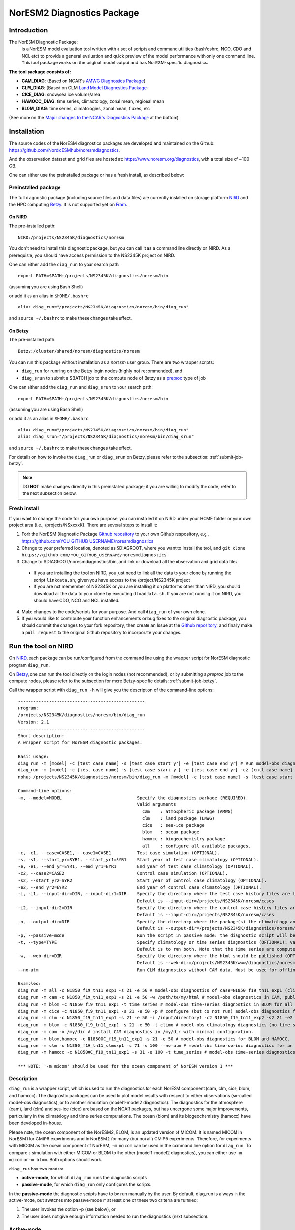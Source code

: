 .. _diag_run:

****************************
NorESM2 Diagnostics Package
****************************

Introduction
============

The NorESM Diagnostic Package:
  is a NorESM model evaluation tool written with a set of scripts and command utilities (bash/cshrc, NCO, CDO and NCL etc) to provide a general evaluation and quick preview of the model performance with only one command line. This tool package works on the original model output and has NorESM-specific diagnostics.

**The tool package consists of:**

* **CAM_DIAG**: (Based on NCAR's `AMWG Diagnostics Package <http://www.cesm.ucar.edu/working_groups/Atmosphere/amwg-diagnostics-package/>`_)
* **CLM_DIAG**: (Based on CLM `Land Model Diagnostics Package <http://www.cesm.ucar.edu/models/cesm1.2/clm/clm_diagpackage.html>`_)
* **CICE_DIAG**: snow/sea ice volume/area
* **HAMOCC_DIAG**: time series, climaotology, zonal mean, regional mean
* **BLOM_DIAG**: time series, climatologies, zonal mean, fluxes, etc

(See more on the `Major changes to the NCAR's Diagnostics Package`_ at the bottom)

Installation
============

The source codes of the NorESM diagnostics packages are developed and maintained on the Github:
https://github.com/NordicESMhub/noresmdiagnostics.

And the observation dataset and grid files are hosted at:
https://www.noresm.org/diagnostics, with a total size of ~100 GB.

One can either use the preinstalled package or has a fresh install, as described below:

Preinstalled package
----------------------------

The full diagnostic package (including source files and data files) are currently installed on storage platform NIRD_ and the HPC computing Betzy_. It is not supported yet on Fram_.

.. _NIRD: https://documentation.sigma2.no/files_storage/nird.html 
.. _Betzy: https://documentation.sigma2.no/hpc_machines/betzy.html
.. _Fram: https://documentation.sigma2.no/hpc_machines/fram.html

On NIRD
^^^^^^^
The pre-installed path::

  NIRD:/projects/NS2345K/diagnostics/noresm

You don't need to install this diagnostic package, but you can call it as a command line directly on NIRD. As a prerequiste, you should have access permission to the NS2345K project on NIRD.

One can either add the ``diag_run`` to your search path: ::

  export PATH=$PATH:/projects/NS2345K/diagnostics/noresm/bin
  
(assuming you are using Bash Shell)

or add it as an alias in ``$HOME/.bashrc``: :: 

  alias diag_run="/projects/NS2345K/diagnostics/noresm/bin/diag_run"

and ``source ~/.bashrc`` to make these changes take effect.

On Betzy
^^^^^^^^
The pre-installed path::

  Betzy:/cluster/shared/noresm/diagnostics/noresm

You can run this package without installation as a *noresm* user group. There are two wrapper scripts:

* ``diag_run`` for running on the Betzy login nodes (highly not recommended), and
* ``diag_srun`` to submit a SBATCH job to the compute node of Betzy as a `preproc <https://documentation.sigma2.no/jobs/job_types/betzy_job_types.html#preproc>`_ type of job.

One can either add the ``diag_run`` and ``diag_srun`` to your search path: ::

  export PATH=$PATH:/projects/NS2345K/diagnostics/noresm/bin
  
(assuming you are using Bash Shell)

or add it as an alias in ``$HOME/.bashrc``: :: 

  alias diag_run="/projects/NS2345K/diagnostics/noresm/bin/diag_run"
  alias diag_srun="/projects/NS2345K/diagnostics/noresm/bin/diag_srun"

and ``source ~/.bashrc`` to make these changes take effect.

For details on how to invoke the ``diag_run`` or ``diag_srun`` on Betzy, please refer to the subsection: :ref:`submit-job-betzy`.

.. note::
    DO **NOT** make changes direclty in this preinstalled package; if you are willing to modify the code, refer to the next subsection below.

Fresh install
---------------------------
If you want to change the code for your own purpose, you can installed it on NIRD under your HOME folder or your own project area (i.e., /projects/NSxxxxK). There are several steps to install it:


1. Fork the NorESM Diagnostic Package `Github repository <https://github.com/NordicESMhub/noresmdiagnostics>`_ to your own Github respository, e.g., https://github.com/YOU_GITHUB_USERNAME/noresmdiagnostics
2. Change to your preferred location, denoted as $DIAGROOT, where you want to install the tool, and ``git clone https://github.com/YOU_GITHUB_USERNAME/noresmdiagnostics``
3. Change to $DIAGROOT/noresmdiagnostics/bin, and link or download all the observation and grid data files.

  - If you are installing the tool on NIRD, you just need to link all the data to your clone by running the script ``linkdata.sh``, given you have access to the /project/NS2345K project
  - If you are not memember of NS2345K or you are installing it on platforms other than NIRD, you should download all the data to your clone by executing ``dloaddata.sh``. If you are not running it on NIRD, you should have CDO, NCO and NCL installed.
4. Make changes to the code/scripts for your purpose. And call ``diag_run`` of your own clone.
5. If you would like to contribute your function enhancements or bug fixes to the original diagnostic package, you should commit the changes to your fork repository, then create an Issue at the `Github repository <https://github.com/NordicESMhub/noresmdiagnostics>`_, and finally make a ``pull request``  to the original Github repository to incorporate your changes.

Run the tool on NIRD
============

On NIRD_, each package can be run/configured from the command line using the wrapper script for NorESM diagnostic program ``diag_run``.

On Betzy_, one can run the tool directly on the login nodes (not recommended), or by submitting a *preproc* job to the compute nodes, please refer to the subsection for more Betzy-specific details: :ref:`submit-job-betzy`.

Call the wrapper script with ``diag_run -h`` will give you the description of the command-line options: ::

  -------------------------------------------------
  Program:
  /projects/NS2345K/diagnostics/noresm/bin/diag_run
  Version: 2.1
  -------------------------------------------------
  Short description:
  A wrapper script for NorESM diagnostic packages.
  
  Basic usage:
  diag_run -m [model] -c [test case name] -s [test case start yr] -e [test case end yr] # Run model-obs diagnostics
  diag_run -m [model] -c [test case name] -s [test case start yr] -e [test case end yr] -c2 [cntl case name] -s2 [cntl case start yr] -e2 [cntl case end yr] # Run model1-model2 diagnostics
  nohup /projects/NS2345K/diagnostics/noresm/bin/diag_run -m [model] -c [test case name] -s [test case start yr] -e [test case end yr] &> out & # Run model-obs diagnostics in the background with nohup
  
  Command-line options:
  -m, --model=MODEL                             Specify the diagnostics package (REQUIRED).
                                                Valid arguments:
                                                  cam    : atmospheric package (AMWG)
                                                  clm    : land package (LMWG)
                                                  cice   : sea-ice package
                                                  blom   : ocean package
                                                  hamocc : biogeochemistry package
                                                  all    : configure all available packages.
  -c, -c1, --case=CASE1, --case1=CASE1          Test case simulation (OPTIONAL).
  -s, -s1, --start_yr=SYR1, --start_yr1=SYR1    Start year of test case climatology (OPTIONAL).
  -e, -e1, --end_yr=EYR1, --end_yr1=EYR1        End year of test case climatology (OPTIONAL).
  -c2, --case2=CASE2                            Control case simulation (OPTIONAL).
  -s2, --start_yr2=SYR2                         Start year of control case climatology (OPTIONAL).
  -e2, --end_yr2=EYR2                           End year of control case climatology (OPTIONAL).
  -i, -i1, --input-dir=DIR, --input-dir1=DIR    Specify the directory where the test case history files are located (OPTIONAL).
                                                Default is --input-dir=/projects/NS2345K/noresm/cases
  -i2, --input-dir2=DIR                         Specify the directory where the control case history files are located (OPTIONAL).
                                                Default is --input-dir=/projects/NS2345K/noresm/cases
  -o, --output-dir=DIR                          Specify the directory where the package(s) the climatology and time-series files should be stored (OPTIONAL).
                                                Default is --output-dir=/projects/NS2345K/diagnostics/noresm/out/$USER
  -p, --passive-mode                            Run the script in passive mode: the diagnostic script will be configured but not executed (OPTIONAL).
  -t, --type=TYPE                               Specify climatology or time series diagnostics (OPTIONAL): valid options are --type=climo and --type=time_series.
                                                Default is to run both. Note that the time series are computed over the entire simulation.
  -w, --web-dir=DIR                             Specify the directory where the html should be published (OPTIONAL).
                                                Default is --web-dir=/projects/NS2345K/www/diagnostics/noresm/$USER
  --no-atm                                      Run CLM diagnostics without CAM data. Must be used for offline CLM simulations.
  
  Examples:
  diag_run -m all -c N1850_f19_tn11_exp1 -s 21 -e 50 # model-obs diagnostics of case=N1850_f19_tn11_exp1 (climatology between yrs 21 and 50) for all model components.
  diag_run -m cam -c N1850_f19_tn11_exp1 -s 21 -e 50 -w /path/to/my/html # model-obs diagnostics in CAM, publish the html in /path/to/my/html.
  diag_run -m blom -c N1850_f19_tn11_exp1 -t time_series # model-obs time-series diagnostics in BLOM for all years represented in the model output directory (/projects/NS2345K/noresm/cases/N1850_f19_tn11_exp1/ocn/hist/).
  diag_run -m cice -c N1850_f19_tn11_exp1 -s 21 -e 50 -p # configure (but do not run) model-obs diagnostics for CICE.
  diag_run -m clm -c N1850_f19_tn11_exp1 -s 21 -e 50 -i /input/directory1 -c2 N1850_f19_tn11_exp2 -s2 21 -e2 50 -i2 /input/directory2 # model1-model2 diagnostics for CLM with user-specified history file directories
  diag_run -m blom -c N1850_f19_tn11_exp1 -s 21 -e 50 -t climo # model-obs climatology diagnostics (no time series) for BLOM:
  diag_run -m cam -o /my/dir # install CAM diagnostics in /my/dir with minimal configuration.
  diag_run -m blom,hamocc -c N1850OC_f19_tn11_exp1 -s 21 -e 50 # model-obs diagnostics for BLOM and HAMOCC.
  diag_run -m clm -c N1850_f19_tn11_clmexp1 -s 71 -e 100 --no-atm # model-obs time-series diagnostics for an offline (uncoupled) CLM simulation.
  diag_run -m hamocc -c N1850OC_f19_tn11_exp1 -s 31 -e 100 -t time_series # model-obs time-series diagnostics in HAMOCC between yrs 31 and 100.
  
  *** NOTE: '-m micom' should be used for the ocean component of NorESM version 1 ***

Description
------------

``diag_run`` is a wrapper script, which is used to run the diagnostics for each NorESM component
(cam, clm, cice, blom, and hamocc). The diagnostic packages can be used to plot model results
with respect to either observations (so-called model-obs diagnostics), or to another simulation
(model1-model2 diagnostics). The diagnostics for the atmosphere (cam), land (clm) and sea-ice
(cice) are based on the NCAR packages, but has undergone some major improvements, particularly
in the climatology and time-series computations. The ocean (blom) and its biogeochemistry
(hamocc) have been developed in-house.

Please note, the ocean component of the NorESM2, BLOM, is an updated version of MICOM. It is named MICOM in NorESM1 for CMIP5 experiments and in NorESM2 for many (but not all) CMIP6 experiments. Therefore, for experiments with MICOM as the ocean component of NorESM, ``-m micom`` can be used in the command line option for ``diag_run``. To compare a simulation with either MICOM or BLOM to the other (model1-model2 diagnostics), you can either use ``-m micom`` or ``-m blom``. Both options should work.  

``diag_run`` has two modes: 

-  **active-mode**, for which ``diag_run`` runs the diagnostic scripts 
-  **passive-mode**, for which ``diag_run`` only configures the scripts. 

In the **passive-mode** the diagnostic scripts have to be run manually by the user.
By default, diag_run is always in the active-mode, 
but switches into passive-mode if at least one of these two criteria are fulfilled:

1. The user invokes the option -p (see below), or
2. The user does not give enough information needed to run the diagnostics (next subsection).

Active-mode
-------------

If you want to use ``diag_run`` to run the full (climatology and time-series) diagnostics, the minimum
requirement is to specify the options of *model*, *case_name*, *start_yr* and *end_yr*
(-m, -c, -s and -e).

.. _`Example 1`:

Example 1: ::

  diag_run -m cam -c N1850_f19_tn14_191017 -s 21 -e 50
  
This command runs atmospheric model-obs diagnostics of the case N1850_f19_tn14_191017 using
a climatology between model years 21 and 50. It is assumed that the N1850_f19_tn14_191017
history files are located under */projects/NS2345K/noresm/cases*. By default, the resulting plots and html will be
stored in ::

  /projects/NS2345K/www/diagnostics/noresm/$USER/N1850_f19_tn14_191017/CAM_DIAG
  
, where $USER is your NIRD username. Or if you specify to store them under a common folder, i.e. with ``-w /projects/NS2345K/www/diagnostics/noresm/common``. It links to the following URL: ::

http://ns2345k.web.sigma2.no/diagnostics/noresm/common/N1850_f19_tn14_191017/CAM_DIAG/yrs21to50-obs.html.

The climatology and time-series files under ::

  /projects/NS2345K/diagnostics/noresm/out/$USER/CAM_DIAG
 
If you want to run *model1-model2* diagnostics, you also need to specify *case_name2*, *start_yr2* and
*end_yr2* (-c2, -s2, -e2) in addition.

.. _`Example 2`:

Example 2: ::

  diag_run -m cam -c N1850_f19_tn14_191017 -s 21 -e 50 \
  -c2 B1850MICOM_f09_tn14_01 -s2 21 -e2 50
  
would be the same as in Example 1 above, except for comparing *N1850_f19_tn14_191017* to
*B1850MICOM_f09_tn14_01* instead of observations.

In `Example 1`_ and `Example 2`_ the options ``-s`` and ``-e`` (as well as ``-s2``, ``-e2``) refer to the start and end years of the climatology.
The time-series are calculated from all the history files in the case directory (input_dir).
This is always the case unless the user invokes the option ``-t time_series``.
If this option is invoked, start_yr and end_yr refer to the beginning and end of the time series instead of the climatology,
hence:

.. _`Example 3`:

Example 3: ::

  diag_run -m blom -c N1850_f19_tn14_blom_20200608 -t time_series -s 1 -e 10

would produce blom time-series plots between years 1 and 20. Note that omitting *start_yr* and
*end_yr* when the option ``-t time_series`` is invoked computes the time-series over the entire
experiment (all history files in the case directory, input_dir): ::

   diag_run -m cam -c N1850_f19_tn14_191017 -t time_series
   
``diag_run`` uses some template scripts for each of the model components. When ``diag_run`` is executed,
these scripts are changed according to the user-specified settings and renamed with a time stamp.
For example, if you run the blom diagnostics, the run script template (``blom_diag_template.sh``)
will be renamed with a time-stamp as *blom_diag_YYMMDD_HHMMSS*.

``diag_run`` also creates a config and output file with the same time stamp
(*config_YYMMDD_HHMMSS* and *out_YYMMDD_HHMMSS*, respectively). The config file
stores information about changes in the diagnostics scripts invoked by the user, and the output file
contains the standard output and error (i.e. what is shown in your terminal during runtime).
When the diagnostics a component is finished the run scripts are copied to: ::

  output_dir/$USER/XXX_DIAG/config/case_name/run_scripts
  
and the config and output files to: ::

  output_dir/$USER/XXX_DIAG/config/case_name/logs
  
Hence, for `Example 1`_ above, the run scripts are saved in: ::

  /projects/NS2345K/diagnostics/noresm/out/$USER/CAM_DIAG/config/N1850_f19_tn14_191017/run_scripts
  
and the config and out files in: ::

  /projects/NS2345K/diagnostics/noresm/out/$USER/CAM_DIAG/config/N1850_f19_tn14_191017/logs

Passive-mode
-------------
Another important property of ``diag_run`` is that it will only run the diagnostics if sufficient
information has been provided by the user; otherwise it switches into passive-mode. ``diag_run`` will
then configure the diagnostics scripts as much as possible (based on the information provided by the
user), and also add information to the config file about which variables are still required to be
modified by the user in order to run the diagnostic script. This option is particularly useful if you
want to do some development work on the diagnostics scripts, or if you want to change any
variables in the diagnostics scripts that are not included as an option in ``diag_run``. Hence, if you run
the following command::

  diag_run -m clm


the following will appear on the screen::

  [nird@login0 ~]$ /projects/NS2345K/diagnostics/noresm/bin/diag_run -m clm
  -------------------------------------------------
  Program:
  /projects/NS2345K/diagnostics/noresm/bin/diag_run
  Version: 2.1
  -------------------------------------------------
  -CHANGING DIAGNOSTICS DIRECTORY to /projects/NS2345K/diagnostics/noresm/out/$USER/CLM_DIAG in lnd_template.csh
  -CHANGING ROOT DIRECTORY FOR CODE AND DATA to /projects/NS2345K/diagnostics/noresm/packages/CLM_DIAG in lnd_template.csh
  -CHANGING INPUT DIR 1 to /projects/NS2345K/noresm/cases in lnd_template.csh
  -CHANGING publish_html_root to /projects/NS2345K/www/diagnostics/noresm/$USER in lnd_template.csh
  -SETTING UP TIME-SERIES DIAGNOSTICS FOR ENTIRE EXPERIMENT
  CLM DIAGNOSTICS SUCCESSFULLY CONFIGURED in /projects/NS2345K/diagnostics/noresm/out/$USER/CLM_DIAG
  -------------------------------------------------
  lnd_template.csh IS NOT RUNNING: NOT ALL REQUIRED VARIABLES HAVE BEEN CONFIGURED (see /projects/NS2345K/diagnostics/noresm/out/$USER/CLM_DIAG/config.log).
  -------------------------------------------------
  -------------------------------------------------
  TOTAL diag_run RUNTIME: 0m1s
  -CLM diagnostics: 0m1s
  -------------------------------------------------
  DONE: Tue Dec 22 12:47:49 CET 2020

The (semi-configured) run script has then been copied to
/projects/NS2345K/diagnostics/noresm/out/<username>/CLM_DIAG/lnd_template.csh,
and all information about the configuration is contained in
/projects/NS2345K/diagnostics/noresm/out/<username>/CLM_DIAG/config.log

Options
-------
``diag_run`` options (flags) typically come in both short (single-letter) and long forms.
A complete description of all options is given below in alphabetical order of the short option letter.
When invoked without options, ``diag_run`` prints a table containing all options along with some examples
(see also below). ::

  -c case_name (-c1, --case, --case1)
  
Name of the test case experiment that you want to run diagnostics for. This option is required if you
want to use diag_run in active-mode. ::

  -c2 case_name2 (--case2)
 
Name of the control case experiment. This option is required if you want to run model1-model2
diagnostics in active-mode. ::

  -e end_year (-e1,--end_yr,--end_yr1)
  
If ``--type=time_series``, this option refers to the end year of time-series for case_name. Otherwise, it
refers to the end year of climatology. This option is optional if ``--type=time_series``, but required for
active-mode diagnostics if ``--type=climo`` or if type is not invoked. ::

  -e2 end_year (--end_yr2)
  
If ``--type=time_series``, this option refers to the end year of time-series for *case_name2*. Otherwise, it
refers to the end year of climatology. This option is optional if ``--type=time_series``, but required for
active-mode model1-model2 diagnostics if ``--type=climo`` or if type is not invoked. ::

  -i input_dir (-i1, --input-dir, --input-dir1)
  
Name of the root directory of the monthly history files for case_name. For example, if your blom
history files are located in */this/is/a/directory/case1/ocn/hist*, this option should be set to
*input_dir=/this/is/a/directory*. Default is *input_dir=/projects/NS2345K/noresm/cases* . ::

  -i2 input-dir2 (--input-dir2)
  
Name of the root directory of the monthly history files for case_name2. Also here, default is
*input_dir2=/projects/NS2345K/noresm/cases* . ::

  -m model (--model)

Name of the model you want to run the diagnostics for. Valid options are cam, clm, cice, blom,
hamocc and all. This is the only option that is required for both the active and passive mode. If you
invoke the "all" option, the cam, clm, cice, blom and hamocc diagnostics will be run
subsequently. It is also possible to combine different models as you wish within this option: for
example, if you only want to run cam and clm diagnostics, you can simply add the names of those
models and separate them with a comma (-m cam,clm). ::

  --no-atm
  
This option, which takes no argument, skips the usage of CAM history files in the CLM
diagnostics. This option is necessary for offline CLM simulations. ::

  -o output_dir (--output_dir)
  
Root directory where you want to store the output from the diagnostics (i.e. the climatology and
time-series files). For example, if you set *output_dir=/just/another/directory*, the climatology and
time-series files from the blom diagnostics will be stored in::

  /just/another/directory/BLOM_DIAG/. 
  
Default is::

  output_dir=/projects/NS2345K/diagnostics/noresm/out/$USER
  
where $USER is your user name on NIRD. ::

  -p, --passive-mode
  
This option, which takes no argument, forces diag_run into passive-mode. This means, even if you
have given sufficient information to run in active-mode, the diagnostic scripts will not be executed. ::

 -s start_year (-s1,--start_yr,--start_yr1)
 
If ``--type=time_series``, this option refers to the start year of time-series for case_name. Otherwise, it
refers to the start year of climatology. This option is optional if ``--type=time_series``, but required for
active-mode diagnostics if ``--type=climo`` or if type is not invoked. ::

  -s2 start_year2 (--start_yr2)
  
If ``--type=time_series``, this option refers to the start year of time-series for case_name2. Otherwise, it
refers to the start year of climatology. This option is optional if ``--type=time_series``, but required for
active-mode model1-model2 diagnostics if ``--type=climo`` or if type is not invoked. ::

  -t type (--type)
  
Specifies if you only run climatology or time-series diagnostics: valid options are ``--type=climo`` and
--type=time_series. Default is to run both. ::

  -w webdir (--web-dir)
  
Specifies the directory where the html should be stored. This directory should preferably be linked
to a web server so that one can look at the results with a web browser. Default is::

  --web-dir=/projects/NS2345K/www/diagnostics/noresm/
  

Examples
--------

Model-obs diagnostics of case=N1850_f19_tn11_exp1 (climatology between yrs 21 and 50) for all
model components: ::

  diag_run -m all -c N1850_f19_tn11_exp1 -s 21 -e 50
  
  
Model-obs diagnostics in CAM, publish the html in /path/to/my/html: ::

  diag_run -m cam -c N1850_f19_tn11_exp1 -s 21 -e 50 -w /path/to/my/html
  
  
Model-obs time-series diagnostics in BLOM for all years the model output directory
(/projects/NS2345K/noresm/cases/N1850_f19_tn14_blom_20200608/ocn/hist/): ::

  diag_run -m blom -c N1850_f19_tn14_blom_20200608 -t time_series
  
  
Configure (but do not run) model-obs diagnostics for CICE: ::

  diag_run -m cice -c N1850_f19_tn11_exp1 -s 21 -e 50 -p
  
Model1-model2 diagnostics for CLM with user-specified history file directories: ::

  diag_run -m clm -c N1850_f19_tn11_exp1 -s 21 -e 50 -i /input/directory1 \
  -c2 N1850_f19_tn11_exp2 -s2 21 -e2 50 -i2 /input/directory2

Model-obs climatology diagnostics (no time series) for BLOM: ::

  diag_run -m blom -c N1850_f19_tn14_blom_20200608 -s 1 -e 10 -t climo
  
Install CAM diagnostics in /my/dir with minimal configuration: ::

  diag_run -m cam -o /my/dir
  
Model-obs diagnostics for BLOM and HAMOCC: ::

  diag_run -m blom,hamocc -c N1850_f19_tn14_blom_20200608 -s 1 -e 10
  
Model-obs time-series diagnostics for an offline (uncoupled) CLM simulation: ::

  diag_run -m clm -c N1850_f19_tn11_clmexp1 -s 71 -e 100 --no-atm
  
Model-obs time-series diagnostics in HAMOCC between yrs 31 and 100: ::

  diag_run -m hamocc -c N1850OC_f19_tn11_exp1 -s 31 -e 100 -t time_series

.. _submit-job-betzy:

Run the tool on Betzy
==================

There are two alternatives to run the tool on Betzy, run either as an interactive (for short test and debug runs) or a batch job (recommended). It is also possible to run directly on the login node with ``diag_run``, but it is higly discouraged and not an option.  

As interactive job
------------------
Run with an `intactive sbatch job <https://documentation.sigma2.no/jobs/interactive_jobs.html>`_, with ``diag_run``.

Start an interactive job request by, for example : ::

$ salloc --nodes=1 --mem-per-cpu=2G --time=00:30:00 --partition=preproc --account=nn2345k

And then use the same command-line options of ``diag_run`` as on NIRD. 


As batcth job
-------------

Submit a backend `preproc <https://documentation.sigma2.no/jobs/job_types/betzy_job_types.html#job-type-betzy-preproc>`_ job with ``diag_srun``.

There are sbatch job specific command-line options for ``diag_srun``, in addition to the ``diag_run -h`` options: ::

  --account=nsxxxxk                             : (OPTIONAL. Project account for CPU hours (default ns2345k).
  --time=DD-HH:MM:SS                            : (OPTIONAL. CPU walltime (default value according to length of years and active components).
  --remove-source-files-flag=true|false         : (OPTIONAL. Flag if the source file will be removed after the webpage is moved from Betzy /cluster to NIRD /project* (default as false).

See ``diag_srun -h`` for the help information.

**Examples:**

1. Use all default settings ::

    $ ./diag_srun -m blom -c test_case_name -s 1 -e 10

It is the same as ``diag_run``.

2. Set CPU account and hours ::

    $ ./diag_srun -m blom -c test_case_name -s 1 -e 10 --account=nn2345k --time=0-00:59:00
    
The CPU account is set to default as nn2345k if not prescribed. The CPU hours is set according the prescribed experiment start and end years.

3. Set input data, output data, and webpage path to /cluster on Betzy (the same as default values) ::

    $ ./diag_srun -m blom -c NOICPLHISTOC_f09_tn14_cpldiags -s 1 -e 20 -i /cluster/work/users/$USER/archive -o /cluster/work/users/$USER/diagnostics/out -w /cluster/work/users/$USER/diagnostics/www

The above settings for ``-i``, ``-o`` and ``-w`` are default values if they are not prescribed. As the mounted NIRD disks ``/trd-project**`` are not accessible from the compute nodes, the ``-i`` and ``-o`` options have to be set to ``/cluster**``. For the ``-w`` option, see the next example.

4. Set input data, output data on Betzy, and webpage path on NIRD ::

    $ ./diag_srun -m blom -c NOICPLHISTOC_f09_tn14_cpldiags -s 1 -e 20 -w /trd-project1/NS2345K/www/diagnostics/noresm/$USER --account=nn2345k --time=0-00:59:00

The created webpage will saved to NIRD. The webpage path specificed by ``-w`` will temporary set to the defaut location under ``/cluster/work/users/$USER/diagnostics/www``, and will ``rsync`` to NIRD after the diagnostics job is finished.

5. Remove source webpage files from Betzy after transferred to NIRD ::

    $ ./diag_srun -m blom -c NOICPLHISTOC_f09_tn14_cpldiags -s 1 -e 20 -w /trd-project1/NS2345K/www/diagnostics/noresm/$USER/ --remove-source-files-flag=true

Options to set if temporary webpage under ``/cluster`` as described above will be removed after they are transferred to NIRD (only valid if ``-w`` option is set to ``/trd-project*`` area)

See more help: ::

    /cluster/shared/noresm/diagnostics/noresm/bin/diag_run -h
    /cluster/shared/noresm/diagnostics/noresm/bin/diag_srun -h

.. note::
    The mounted NIRD project area ``/trd-project*`` are not available on the HPC computing nodes. Therefore, the ``-i``, ``-o`` can only be set to locations under /cluster/users/$USER. The ``-w`` option can be set to ``/trd-project*`` area to facility the browsing the webpage-based diagnostics. It is actually set to ``/cluster`` during runtime, but can transfer to NIRD automatically after the diagnostic is finished. 
--------------------------------------------------------------------------------

.. _Major changes to the NCAR's Diagnostics Package:

**Major changes to the NCAR's Diagnostics Package**

The diagnostic tool package is based on NCAR's CAM and CLM Diagnostic Packages.

+ **Changes to all components**

    The following major changes have been made in all diagnostic packages:

    - The calculation of the climatology has been improved, using the ncclimo oporator from nco.
    - The bash/csh variables publish_html and publish_html_root have been added in order to enable publication of the html on the NIRD web server.
    - There is now the option to calculate time series over the entire simulation (default). Hence, the start and end years of the time series must no longer be specified.
    - The bash/csh variable CLIMO_TIME_SERIES_SWITCH has been added in order to allow for diag_run to compute only climatology or time series if desired.
    - The environmental variable ncclimo_dir has been added in order to allow for diag_run to be run by cron.

+ **CAM_DIAG specific major changes**

    - The CAM diagnostics (amwg) now calculate the annual and global mean time series of the net TOA radiation balance. The results are published on the web server together with the other figures.

+ **CLM_DIAG specific major changes**

    - The amount of variables used in the time series calculations have been dramatically reduced in order to reduce time and computational resources
    - If time series or climatology is computed is now determined by the selected sets in the computation.

+ **CICE_DIAG specific major changes**

    - The switch CNTL has been added in order to determine whether one or two cases should be plotted.

+ **BLOM_DIAG (newly developed)**

    Two modes of diagnostics: compare to the observations and anothor model run; includes diagnostics of:

    - Time series plots
        1. Sections transports
        2. Global averages
        3. Maximum AMOC
        4. Hovmoeller plots
        5. ENSO indices
    - Climatology plots
        1. Horizontal fields - annual means
        2. Horizontal fields - seasonal/monthly means
        3. Overturning circulation
        4. Zonal means (lat-depth)
        5. Equatorial cross sections
        6. Meridional fluxes (vertically integrated)

*HAMOCC_DIAG (newly developed)*

    Two modes of diagnostics: compare to the observations and another model run; includes diagnostics of:

    - Time series plots
        1. Global fluxes
        2. Global averages
    - Climatology plots
        1. Horizontal fields
        2. Zonal mean fields
        3. Regionally-averaged monthly climatologies
